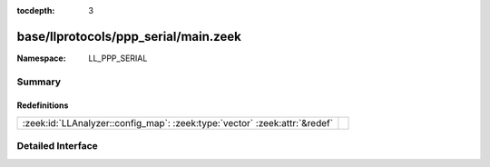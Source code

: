 :tocdepth: 3

base/llprotocols/ppp_serial/main.zeek
=====================================
.. zeek:namespace:: LL_PPP_SERIAL


:Namespace: LL_PPP_SERIAL

Summary
~~~~~~~
Redefinitions
#############
========================================================================== =
:zeek:id:`LLAnalyzer::config_map`: :zeek:type:`vector` :zeek:attr:`&redef` 
========================================================================== =


Detailed Interface
~~~~~~~~~~~~~~~~~~

